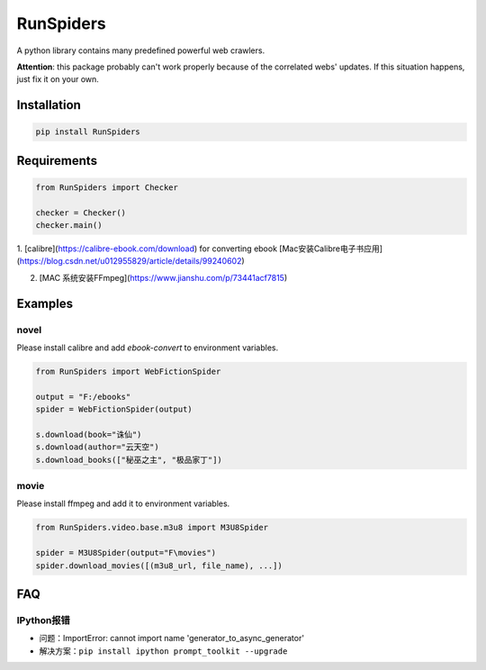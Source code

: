 RunSpiders
^^^^^^^^^^^

|Python3|

A python library contains many predefined powerful web crawlers.

**Attention**: this package probably can't work properly because of the correlated webs' updates.
If this situation happens, just fix it on your own.

Installation
>>>>>>>>>>>>>

.. code:: bash

    pip install RunSpiders

Requirements
>>>>>>>>>>>>>

.. code:: python

    from RunSpiders import Checker

    checker = Checker()
    checker.main()

1. [calibre](https://calibre-ebook.com/download) for converting ebook
[Mac安装Calibre电子书应用](https://blog.csdn.net/u012955829/article/details/99240602)

.. code::bash

    vim ~/.bash_profile
    export EBOOK_PATH=/Applications/calibre.app/Contents/MacOS
    export PATH=$PATH:$EBOOK_PATH

2. [MAC 系统安装FFmpeg](https://www.jianshu.com/p/73441acf7815)

Examples
>>>>>>>>>>>>>

novel
::::::::::::::::
Please install calibre and add `ebook-convert` to environment variables.

.. code:: python

    from RunSpiders import WebFictionSpider

    output = "F:/ebooks"
    spider = WebFictionSpider(output)

    s.download(book="诛仙")
    s.download(author="云天空")
    s.download_books(["秘巫之主", "极品家丁"])

movie
::::::::::::::::
Please install ffmpeg and add it to environment variables.

.. code:: python

    from RunSpiders.video.base.m3u8 import M3U8Spider

    spider = M3U8Spider(output="F\movies")
    spider.download_movies([(m3u8_url, file_name), ...])


.. |Python3| image:: https://img.shields.io/badge/python-3-red.svg


FAQ
>>>>>>>>>>>>>
IPython报错
::::::::::::::::
- 问题：ImportError: cannot import name 'generator_to_async_generator'
- 解决方案：``pip install ipython prompt_toolkit --upgrade``
